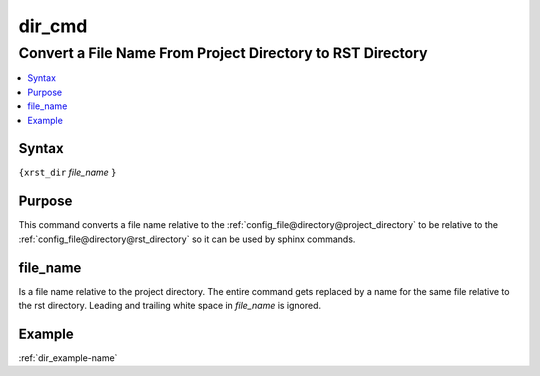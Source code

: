 .. _dir_cmd-name:

!!!!!!!
dir_cmd
!!!!!!!

.. meta::
   :keywords: dir_cmd, convert, name, from, project, directory, rst, directory

.. index:: dir_cmd, convert, name, from, project, directory, rst, directory

.. _dir_cmd-title:

Convert a File Name From Project Directory to RST Directory
###########################################################

.. contents::
   :local:

.. _dir_cmd@Syntax:

Syntax
******
``{xrst_dir`` *file_name* ``}``

.. _dir_cmd@Purpose:

Purpose
*******
This command converts a file name relative to the
:ref:`config_file@directory@project_directory` to be relative to the
:ref:`config_file@directory@rst_directory` so it can be used by
sphinx commands.

.. meta::
   :keywords: file_name

.. index:: file_name

.. _dir_cmd@file_name:

file_name
*********
Is a file name relative to the project directory.
The entire command gets replaced by a name for the same file
relative to the rst directory.
Leading and trailing white space in *file_name* is ignored.

.. _dir_cmd@Example:

Example
*******
:ref:`dir_example-name`
